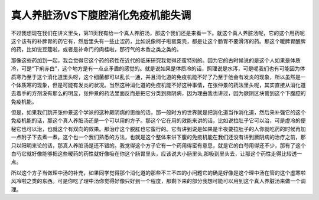 真人养脏汤VS下腹腔消化免疫机能失调
=====================================

不过我想现在我们在讲义里头，第11页我有给一个真人养脏汤，那这个我们还是来看一下。就这个真人养脏汤呢，它的这个用药呢这个该有的补脾胃的药它有，然后里头有一些止涩药，比如说像柯子啦罂粟壳，都是让这个肠胃不要滑泻的药。那这个暖脾胃醒脾的药，比如说豆蔻啦，或者是补命门的肉桂啦，那行气的木香之类之类的。

那像这些药加到一起，我会觉得它这个药的药性在近代的临床研究我觉得还蛮特别的。因为它的古时候说的是这个人如果是体质冷，可是“下痢赤白”，这个地方是有一点点矛盾的感觉的。就是说如果是体质冷的话，照理说是水泻，可是呢我们也有可能因为体质寒乃至于这个消化道里头呀，这个细菌都可以乱长一通，并且消化道的免疫机能不好了乃至于他会有发炎的现象，所以虽然是一个体质寒的现象，但是可能有发炎的状况。当然这种消化道的免疫机能不好这种事情，在张仲景的药法里头呢，其实直接从消化道去着手的方剂没有那么的明显，张仲景的药法里面反而是把它分类到厥阴病，因为理由我也讲过，因为厥阴区块管到这个下腹腔的免疫机能。

但是，如果我们跳开张仲景这个学派的这种厥阴病的思维的话，那一般时方的世界就是把消化道当作消化道，然后来补强它的这个免疫机能的话，那这个真人养脏汤还是一个可以用的方子。那这个它在用的效能来讲的话，比如说拉肚子它可以治，可是虚冷的便秘它也可以治，也就这个有双向的效果。那治疗这个脱肛也它蛮行的。它有讲到说是如果是半夜要拉肚子的人你就吃药的时候再加一点附子下去煮一煮。这个也一个我们熟悉的方法，也就是这个整体来讲下腹的免疫机能在我们还没有讲到厥阴病的治疗之前，那只以阳明来论的话，那真人养脏汤是还不错的。我觉得这个方子它有一个药用得蛮有意思，就是它的白芍用得还不少，那有了这个白芍它就好像能够把这些暖药的药性就好像吸在你这个肠胃里头，应该说大小肠里头,那吸到里头去，让那这个药性走得比较透一点。

所以这个方子当做理中汤的补充，如果同学觉得那个消化道的那些不三不四的小问题它的确是好像是这个理中汤在管的这个虚寒啦风冷啦之类的东西。可是你吃了理中汤你觉得好像只好到一个程度，那剩下来的部分我想可能可以用到这个真人养脏汤来做一个调理。

